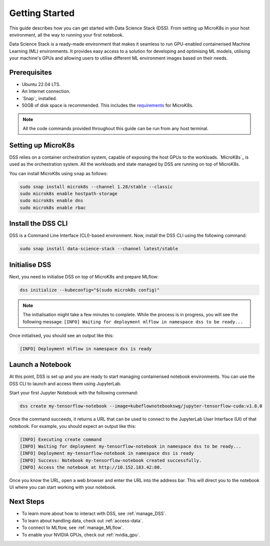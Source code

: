.. _tutorial:

Getting Started
===============

This guide describes how you can get started with Data Science Stack (DSS). 
From setting up MicroK8s in your host environment, all the way to running your first notebook.

Data Science Stack is a ready-made environment that makes it seamless to run GPU-enabled containerised Machine Learning (ML) environments. 
It provides easy access to a solution for developing and optimising ML models, utilising your machine's GPUs and allowing users to utilise different ML environment images based on their needs.

Prerequisites
-------------

* Ubuntu 22.04 LTS.
* An Internet connection.
* `Snap`_ installed.
* 50GB of disk space is recommended. This includes the `requirements <https://microk8s.io/docs/getting-started>`_ for MicroK8s.

.. note::
   All the code commands provided throughout this guide can be run from any host terminal.

.. _set_microk8s:

Setting up MicroK8s
-------------------

DSS relies on a container orchestration system, capable of exposing the host GPUs to the workloads. 
`MicroK8s`_ is used as the orchestration system.
All the workloads and state managed by DSS are running on top of MicroK8s.

You can install MicroK8s using ``snap`` as follows:

.. code-block:: bash

   sudo snap install microk8s --channel 1.28/stable --classic
   sudo microk8s enable hostpath-storage
   sudo microk8s enable dns
   sudo microk8s enable rbac

.. _install_DSS_CLI:

Install the DSS CLI
-------------------

DSS is a Command Line Interface (CLI)-based environment.
Now, install the DSS CLI using the following command:

.. code-block:: bash

   sudo snap install data-science-stack --channel latest/stable

.. _initialise_DSS:

Initialise DSS
--------------

Next, you need to initialise DSS on top of MicroK8s and prepare MLflow:

.. code-block:: bash

   dss initialize --kubeconfig="$(sudo microk8s config)"

.. note::

   The initialisation might take a few minutes to complete.
   While the process is in progress, you will see the following message:
   ``[INFO] Waiting for deployment mlflow in namespace dss to be ready...``

Once initialised, you should see an output like this:

.. code-block:: none

   [INFO] Deployment mlflow in namespace dss is ready
   
Launch a Notebook
-----------------

At this point, DSS is set up and you are ready to start managing containerised notebook environments. 
You can use the DSS CLI to launch and access them using JupyterLab.

Start your first Jupyter Notebook with the following command:

.. code-block:: bash

   dss create my-tensorflow-notebook --image=kubeflownotebookswg/jupyter-tensorflow-cuda:v1.8.0

Once the command succeeds, it returns a URL that can be used to connect to the JupyterLab User Interface (UI) of that notebook.
For example, you should expect an output like this:

.. code-block:: none

   [INFO] Executing create command
   [INFO] Waiting for deployment my-tensorflow-notebook in namespace dss to be ready...
   [INFO] Deployment my-tensorflow-notebook in namespace dss is ready
   [INFO] Success: Notebook my-tensorflow-notebook created successfully.
   [INFO] Access the notebook at http://10.152.183.42:80.

Once you know the URL, open a web browser and enter the URL into the address bar. 
This will direct you to the notebook UI where you can start working with your notebook.

Next Steps
----------
* To learn more about how to interact with DSS, see :ref:`manage_DSS`.
* To learn about handling data, check out :ref:`access-data`.
* To connect to MLflow, see :ref:`manage_MLflow`.
* To enable your NVIDIA GPUs, check out :ref:`nvidia_gpu`.
